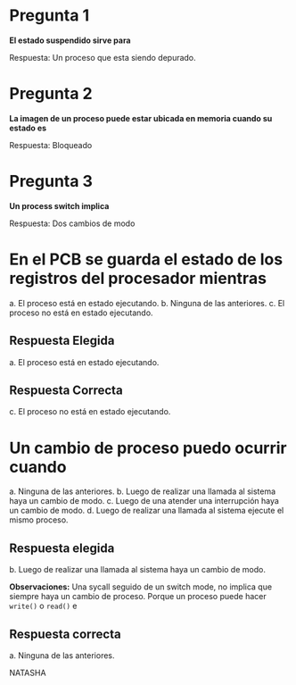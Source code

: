 * Pregunta 1
*El estado suspendido sirve para*

Respuesta:
Un proceso que esta siendo depurado.
* Pregunta 2
*La imagen de un proceso puede estar ubicada en memoria cuando su estado es*

Respuesta:
Bloqueado
* Pregunta 3
*Un process switch implica*

Respuesta:
Dos cambios de modo
* En el PCB se guarda el estado de los registros del procesador mientras
  a. El proceso está en estado ejecutando. 
  b. Ninguna de las anteriores.
  c. El proceso no está en estado ejecutando.
** Respuesta Elegida
   a. El proceso está en estado ejecutando. 
** Respuesta Correcta
c. El proceso no está en estado ejecutando.
* Un cambio de proceso puedo ocurrir cuando
  a. Ninguna de las anteriores.
  b. Luego de realizar una llamada al sistema haya un cambio de modo. 
  c. Luego de una atender una interrupción haya un cambio de modo.
  d. Luego de realizar una llamada al sistema ejecute el mismo proceso.

** Respuesta elegida
   b. Luego de realizar una llamada al sistema haya un cambio de modo. 

   *Observaciones:*
   Una sycall seguido de un switch mode, no implica que siempre 
   haya un cambio de proceso.
   Porque un proceso puede hacer =write()= o =read()= e 
   
** Respuesta correcta
   a. Ninguna de las anteriores.







NATASHA
